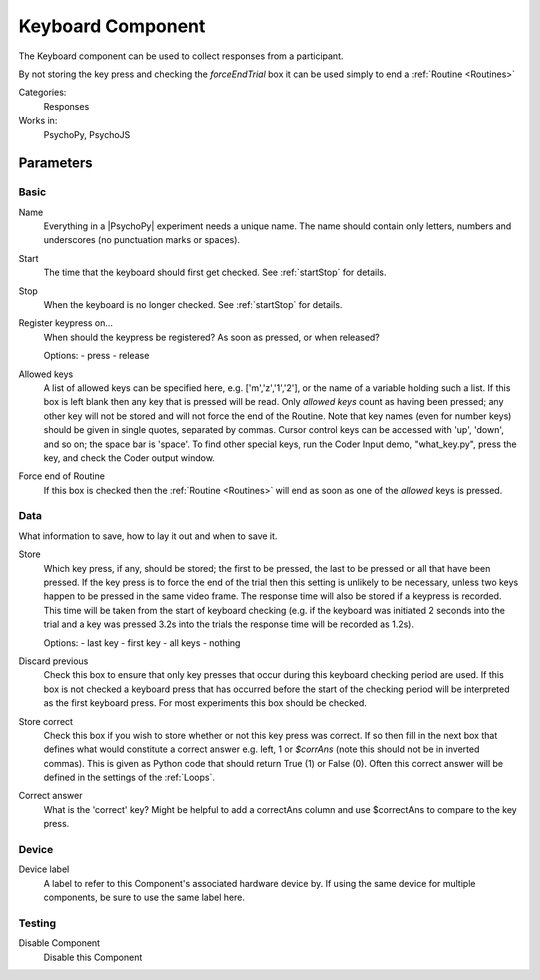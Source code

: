 .. _keyboard:

-------------------------------
Keyboard Component
-------------------------------

The Keyboard component can be used to collect responses from a participant. 

By not storing the key press and checking the `forceEndTrial` box it can be used simply to end a :ref:`Routine <Routines>`

Categories:
    Responses
Works in:
    PsychoPy, PsychoJS

Parameters
-------------------------------

Basic
===============================

Name
    Everything in a |PsychoPy| experiment needs a unique name. The name should contain only letters, numbers and underscores (no punctuation marks or spaces).

Start
    The time that the keyboard should first get checked. See :ref:`startStop` for details.

Stop
    When the keyboard is no longer checked. See :ref:`startStop` for details.

Register keypress on...
    When should the keypress be registered? As soon as pressed, or when released?
    
    Options:
    - press
    - release

Allowed keys
    A list of allowed keys can be specified here, e.g. ['m','z','1','2'], or the name of a variable holding such a list. If this box is left blank then any key that is pressed will be read. Only `allowed keys` count as having been pressed; any other key will not be stored and will not force the end of the Routine. Note that key names (even for number keys) should be given in single quotes, separated by commas. Cursor control keys can be accessed with 'up', 'down', and so on; the space bar is 'space'. To find other special keys, run the Coder Input demo, "what_key.py", press the key, and check the Coder output window. 

Force end of Routine
    If this box is checked then the :ref:`Routine <Routines>` will end as soon as one of the `allowed` keys is pressed.

Data
===============================
What information to save, how to lay it out and when to save it.

Store
    Which key press, if any, should be stored; the first to be pressed, the last to be pressed or all that have been pressed. If the key press is to force the end of the trial then this setting is unlikely to be necessary, unless two keys happen to be pressed in the same video frame. The response time will also be stored if a keypress is recorded. This time will be taken from the start of keyboard checking (e.g. if the keyboard was initiated 2 seconds into the trial and a key was pressed 3.2s into the trials the response time will be recorded as 1.2s).

    Options:
    - last key
    - first key
    - all keys
    - nothing

Discard previous
    Check this box to ensure that only key presses that occur during this keyboard checking period are used. If this box is not checked a keyboard press that has occurred before the start of the checking period will be interpreted as the first keyboard press. For most experiments this box should be checked.

Store correct
    Check this box if you wish to store whether or not this key press was correct. If so then fill in the next box that defines what would constitute a correct answer e.g. left, 1 or `$corrAns` (note this should not be in inverted commas). This is given as Python code that should return True (1) or False (0). Often this correct answer will be defined in the settings of the :ref:`Loops`.

Correct answer
    What is the 'correct' key? Might be helpful to add a correctAns column and use $correctAns to compare to the key press.

Device
===============================

Device label
    A label to refer to this Component's associated hardware device by. If using the same device for multiple components, be sure to use the same label here.

Testing
===============================

Disable Component
    Disable this Component


.. seealso::

    API reference for :doc:`psychopy.event</api/event>`
     
